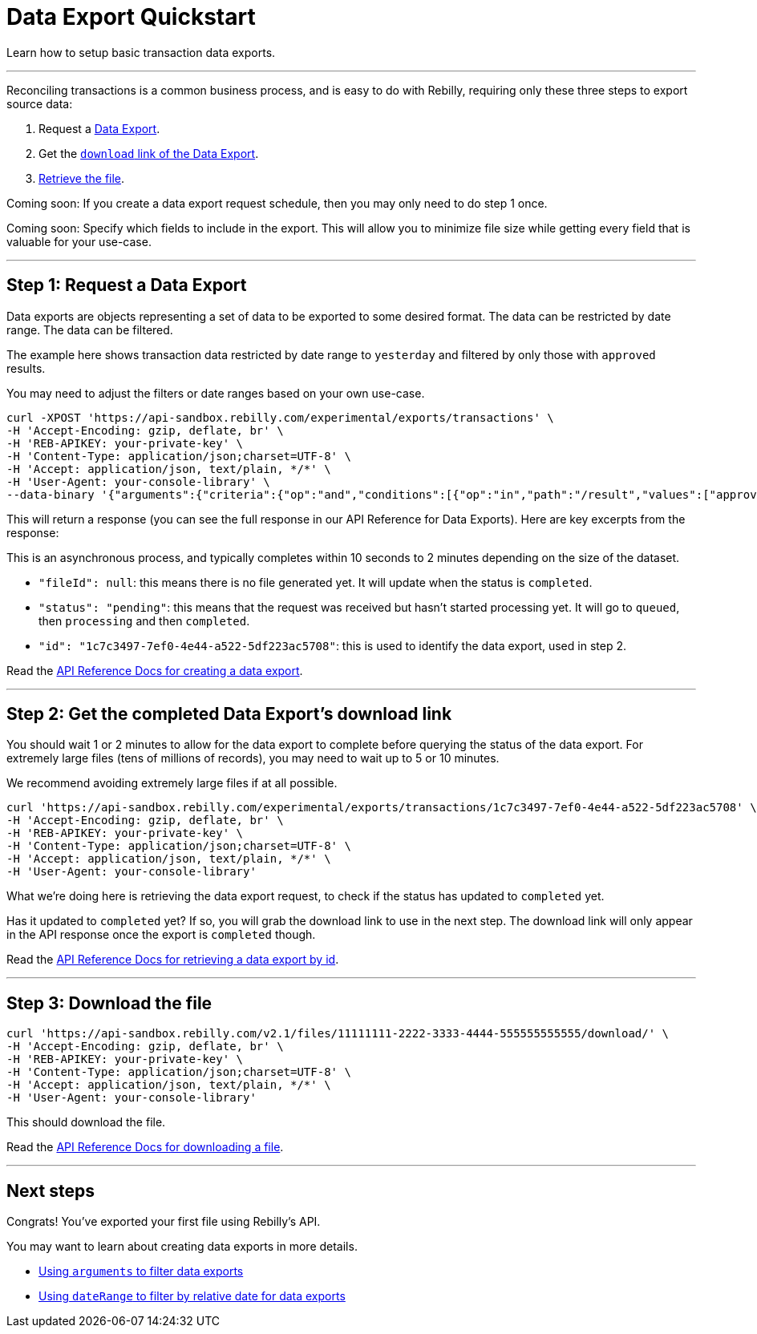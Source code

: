 = Data Export Quickstart

Learn how to setup basic transaction data exports.

'''

Reconciling transactions is a common business process, and is easy to do with Rebilly, requiring only these three steps to export source data:

. Request a link:/developer-portal/quickstart#step-1-request-a-data-export[Data Export].
. Get the link:/developer-portal/quickstart#step-2-get-the-completed-data-exports-download-link[`download` link of the Data Export].
. link:/developer-portal/quickstart#step-3-download-the-file[Retrieve the file].

Coming soon: If you create a data export request schedule, then you may only need to do step 1 once.

Coming soon: Specify which fields to include in the export.
This will allow you to minimize file size while getting every field that is valuable for your use-case.

'''

== Step 1: Request a Data Export

Data exports are objects representing a set of data to be exported to some desired format.
The data can be restricted by date range.
The data can be filtered.

The example here shows transaction data restricted by date range to `yesterday` and filtered by only those with `approved` results.

You may need to adjust the filters or date ranges based on your own use-case.

----
curl -XPOST 'https://api-sandbox.rebilly.com/experimental/exports/transactions' \
-H 'Accept-Encoding: gzip, deflate, br' \
-H 'REB-APIKEY: your-private-key' \
-H 'Content-Type: application/json;charset=UTF-8' \
-H 'Accept: application/json, text/plain, */*' \
-H 'User-Agent: your-console-library' \
--data-binary '{"arguments":{"criteria":{"op":"and","conditions":[{"op":"in","path":"/result","values":["approved"]}]}},"name":"test-export-2018-01-12","format":"csv","resource":"transactions","dateRange":{"start":"yesterday", "end":"today"}}' --compressed
----

This will return a response (you can see the full response in our API Reference for Data Exports).
Here are key excerpts from the response:

This is an asynchronous process, and typically completes within 10 seconds to 2 minutes depending on the size of the dataset.

* `"fileId": null`: this means there is no file generated yet.
It will update when the status is `completed`.
* `"status": "pending"`: this means that the request was received but hasn't started processing yet.
It will go to `queued`, then `processing` and then `completed`.
* `"id": "1c7c3497-7ef0-4e44-a522-5df223ac5708"`: this is used to identify the data export, used in step 2.

Read the link:/rebilly-api-swagger#tag/Data-Exports/paths/~1experimental~1data-exports/post[API Reference Docs for creating a data export].

'''

== Step 2: Get the completed Data Export's download link

You should wait 1 or 2 minutes to allow for the data export to complete before querying the status of the data export.
For extremely large files (tens of millions of records), you may need to wait up to 5 or 10 minutes.

We recommend avoiding extremely large files if at all possible.

----
curl 'https://api-sandbox.rebilly.com/experimental/exports/transactions/1c7c3497-7ef0-4e44-a522-5df223ac5708' \
-H 'Accept-Encoding: gzip, deflate, br' \
-H 'REB-APIKEY: your-private-key' \
-H 'Content-Type: application/json;charset=UTF-8' \
-H 'Accept: application/json, text/plain, */*' \
-H 'User-Agent: your-console-library'
----

What we're doing here is retrieving the data export request, to check if the status has updated to `completed` yet.

Has it updated to `completed` yet?
If so, you will grab the download link to use in the next step.
The download link will only appear in the API response once the export is `completed` though.

Read the link:/rebilly-api-swagger#tag/Data-Exports/paths/~1experimental~1data-exports~1{id}/get[API Reference Docs for retrieving a data export by id].

'''

== Step 3: Download the file

----
curl 'https://api-sandbox.rebilly.com/v2.1/files/11111111-2222-3333-4444-555555555555/download/' \
-H 'Accept-Encoding: gzip, deflate, br' \
-H 'REB-APIKEY: your-private-key' \
-H 'Content-Type: application/json;charset=UTF-8' \
-H 'Accept: application/json, text/plain, */*' \
-H 'User-Agent: your-console-library'
----

This should download the file.

Read the link:/rebilly-api-swagger#tag/Files/paths/~1v2.1~1files~1{id}~1download/get[API Reference Docs for downloading a file].

'''

== Next steps

Congrats!
You've exported your first file using Rebilly's API.

You may want to learn about creating data exports in more details.

* link:/developer-portal/arguments[Using `arguments` to filter data exports]
* link:/developer-portal/date-range[Using `dateRange` to filter by relative date for data exports]
